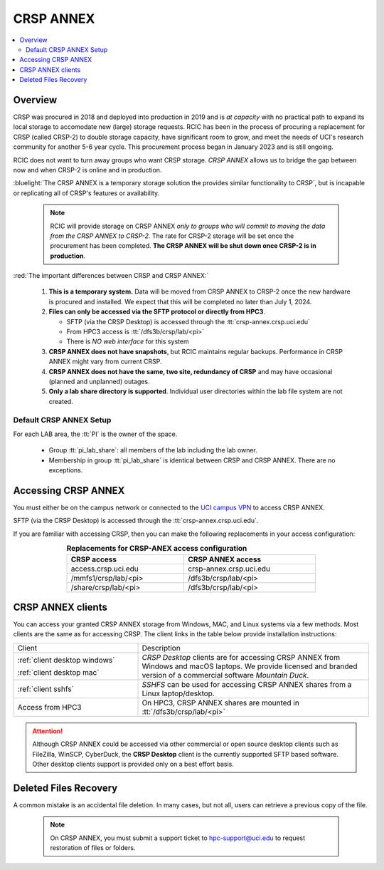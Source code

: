 .. _crsp annex:

CRSP ANNEX
==========

.. contents::
   :local:

Overview
--------

CRSP was procured in 2018 and deployed into production in 2019 and is  *at capacity* with no practical path to expand its local 
storage to accomodate new (large) storage requests.  RCIC has been in the process of procuring a replacement for CRSP (called 
CRSP-2) to double storage capacity, have  significant room to grow, and meet the needs of UCI's research community for another 
5-6 year cycle.  This procurement process began in January 2023 and is still ongoing. 

RCIC does not want to turn away groups who want CRSP storage.  *CRSP ANNEX* allows us to bridge the gap 
between now and when CRSP-2 is online and in production.

:bluelight:`The CRSP ANNEX is a temporary storage solution the provides similar functionality to CRSP`, but is incapable or
replicating all of CRSP's features or availability.

 .. note:: RCIC will provide storage on CRSP ANNEX *only to groups who will commit to moving the data from
           the CRSP ANNEX to CRSP-2.*  The rate for CRSP-2 storage will be set once the procurement has been completed. 
           **The CRSP ANNEX will be shut down once CRSP-2 is in production**.

:red:`The important differences between CRSP and CRSP ANNEX:`

  1. **This is a temporary system.** Data will be moved from CRSP ANNEX to CRSP-2 once the new hardware is procured and
     installed. We expect that this will be completed no later than July 1, 2024.

  2. **Files can only be accessed via the SFTP protocol or directly from HPC3**.

     * SFTP (via the CRSP Desktop) is accessed through the :tt:`crsp-annex.crsp.uci.edu`
     * From HPC3 access is :tt:`/dfs3b/crsp/lab/<pi>`
     * There is *NO web interface* for this system

  3. **CRSP ANNEX does not have snapshots**,  but RCIC maintains regular backups.
     Performance in CRSP ANNEX might vary from current CRSP.

  4. **CRSP ANNEX does not have the same, two site, redundancy of CRSP** and may have occasional (planned and unplanned) outages.

  5. **Only a lab share directory is supported**. Individual user directories within the lab file system
     are not created.

Default CRSP ANNEX Setup
^^^^^^^^^^^^^^^^^^^^^^^^

For each LAB area, the :tt:`PI` is the owner of the space.

   * Group :tt:`pi_lab_share`: all members of the lab including the lab owner.
   * Membership in group :tt:`pi_lab_share` is identical between CRSP and CRSP ANNEX. There are no exceptions.

Accessing  CRSP ANNEX
---------------------

You must either be on the campus network or connected to the
`UCI campus VPN <https://www.oit.uci.edu/help/vpn>`_ to access CRSP ANNEX.

SFTP (via the CRSP Desktop) is accessed through the :tt:`crsp-annex.crsp.uci.edu`.

If you are familiar with accessing CRSP, then you can make the following replacements in your
access configuration:

.. table:: **Replacements for CRSP-ANEX access configuration**
   :align: center
   :width: 70%
   :class: noscroll-table

   +-----------------------+----------------------------+
   | CRSP access           | CRSP ANNEX access          |
   +=======================+============================+
   | access.crsp.uci.edu   | crsp-annex.crsp.uci.edu    |
   +-----------------------+----------------------------+
   | /mmfs1/crsp/lab/<pi>  | /dfs3b/crsp/lab/<pi>       |
   +-----------------------+----------------------------+
   | /share/crsp/lab/<pi>  | /dfs3b/crsp/lab/<pi>       |
   +-----------------------+----------------------------+

CRSP ANNEX clients
------------------

You can access your granted CRSP ANNEX storage from Windows, MAC, and Linux systems
via a few methods. Most clients are the same as for accessing CRSP. The client links in the table below provide installation
instructions:

.. table::
   :widths: 35 65
   :class: noscroll-table

   +------------------------------+-------------------------------------------------------------------------------------------+
   |  Client                      | Description                                                                               |
   +------------------------------+-------------------------------------------------------------------------------------------+
   | :ref:`client desktop windows`| *CRSP Desktop* clients are for accessing CRSP ANNEX from Windows and macOS laptops.       |
   |                              | We provide licensed and branded version of a commercial software *Mountain Duck*.         |
   | :ref:`client desktop mac`    |                                                                                           |
   +------------------------------+-------------------------------------------------------------------------------------------+
   | :ref:`client sshfs`          | *SSHFS* can be used for accessing CRSP ANNEX shares from a Linux laptop/desktop.          |
   +------------------------------+-------------------------------------------------------------------------------------------+
   | Access from HPC3             | On HPC3, CRSP ANNEX shares are mounted in :tt:`/dfs3b/crsp/lab/<pi>`                      |
   +------------------------------+-------------------------------------------------------------------------------------------+

.. attention::

   Although CRSP ANNEX could be accessed via other commercial or open source
   desktop clients such as FileZilla, WinSCP, CyberDuck, the  **CRSP Desktop** client is the currently
   supported SFTP based software. Other desktop clients support is provided only on a best effort basis.

Deleted Files Recovery
----------------------

A common mistake is an accidental file deletion. In many cases, but not all,
users can retrieve a previous copy of the file.

  .. note:: On CRSP ANNEX, you must submit a support ticket to hpc-support@uci.edu to request restoration of files or folders. 
